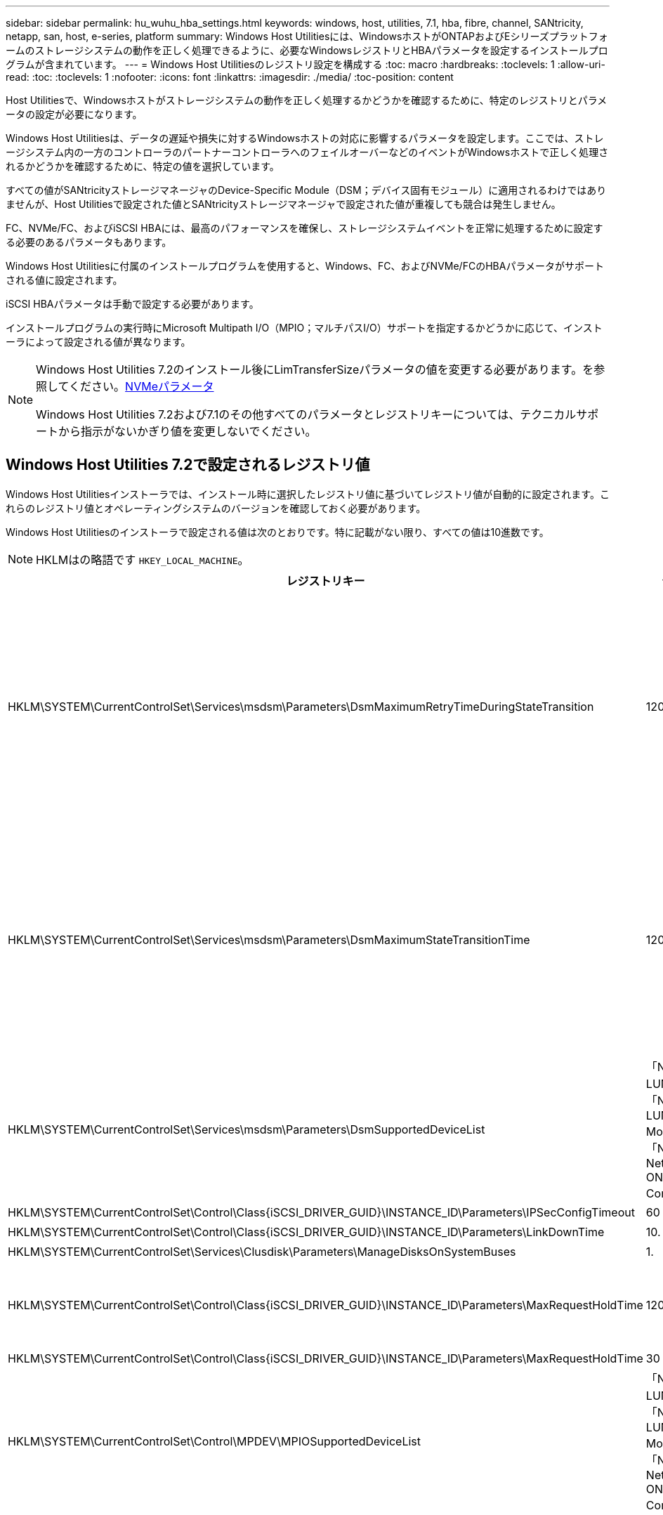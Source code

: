---
sidebar: sidebar 
permalink: hu_wuhu_hba_settings.html 
keywords: windows, host, utilities, 7.1, hba, fibre, channel, SANtricity, netapp, san, host, e-series, platform 
summary: Windows Host Utilitiesには、WindowsホストがONTAPおよびEシリーズプラットフォームのストレージシステムの動作を正しく処理できるように、必要なWindowsレジストリとHBAパラメータを設定するインストールプログラムが含まれています。 
---
= Windows Host Utilitiesのレジストリ設定を構成する
:toc: macro
:hardbreaks:
:toclevels: 1
:allow-uri-read: 
:toc: 
:toclevels: 1
:nofooter: 
:icons: font
:linkattrs: 
:imagesdir: ./media/
:toc-position: content


[role="lead"]
Host Utilitiesで、Windowsホストがストレージシステムの動作を正しく処理するかどうかを確認するために、特定のレジストリとパラメータの設定が必要になります。

Windows Host Utilitiesは、データの遅延や損失に対するWindowsホストの対応に影響するパラメータを設定します。ここでは、ストレージシステム内の一方のコントローラのパートナーコントローラへのフェイルオーバーなどのイベントがWindowsホストで正しく処理されるかどうかを確認するために、特定の値を選択しています。

すべての値がSANtricityストレージマネージャのDevice-Specific Module（DSM；デバイス固有モジュール）に適用されるわけではありませんが、Host Utilitiesで設定された値とSANtricityストレージマネージャで設定された値が重複しても競合は発生しません。

FC、NVMe/FC、およびiSCSI HBAには、最高のパフォーマンスを確保し、ストレージシステムイベントを正常に処理するために設定する必要のあるパラメータもあります。

Windows Host Utilitiesに付属のインストールプログラムを使用すると、Windows、FC、およびNVMe/FCのHBAパラメータがサポートされる値に設定されます。

iSCSI HBAパラメータは手動で設定する必要があります。

インストールプログラムの実行時にMicrosoft Multipath I/O（MPIO；マルチパスI/O）サポートを指定するかどうかに応じて、インストーラによって設定される値が異なります。

[NOTE]
====
Windows Host Utilities 7.2のインストール後にLimTransferSizeパラメータの値を変更する必要があります。を参照してください。<<nvme_parameters,NVMeパラメータ>>

Windows Host Utilities 7.2および7.1のその他すべてのパラメータとレジストリキーについては、テクニカルサポートから指示がないかぎり値を変更しないでください。

====


== Windows Host Utilities 7.2で設定されるレジストリ値

Windows Host Utilitiesインストーラでは、インストール時に選択したレジストリ値に基づいてレジストリ値が自動的に設定されます。これらのレジストリ値とオペレーティングシステムのバージョンを確認しておく必要があります。

Windows Host Utilitiesのインストーラで設定される値は次のとおりです。特に記載がない限り、すべての値は10進数です。


NOTE: HKLMはの略語です `HKEY_LOCAL_MACHINE`。

[cols="20,20,30"]
|===
| レジストリキー | 価値 | 設定時 


| HKLM\SYSTEM\CurrentControlSet\Services\msdsm\Parameters\DsmMaximumRetryTimeDuringStateTransition | 120 | MPIOのサポートが指定されており、サーバがWindows Server 2025、2022、2019、2016、または2012 R2の場合 


| HKLM\SYSTEM\CurrentControlSet\Services\msdsm\Parameters\DsmMaximumStateTransitionTime | 120 | MPIOのサポートが指定されており、サーバがWindows Server 2025、2022、2019、2016、または2012 R2の場合 


| HKLM\SYSTEM\CurrentControlSet\Services\msdsm\Parameters\DsmSupportedDeviceList | 「NETAPP LUN」、「NETAPP LUN C-Mode」、「NVMe NetApp ONTAO Con」 | MPIO サポートが指定されている場合 


| HKLM\SYSTEM\CurrentControlSet\Control\Class\{iSCSI_DRIVER_GUID}\INSTANCE_ID\Parameters\IPSecConfigTimeout | 60 | 常に 


| HKLM\SYSTEM\CurrentControlSet\Control\Class\{iSCSI_DRIVER_GUID}\INSTANCE_ID\Parameters\LinkDownTime | 10. | 常に 


| HKLM\SYSTEM\CurrentControlSet\Services\Clusdisk\Parameters\ManageDisksOnSystemBuses | 1. | 常に 


| HKLM\SYSTEM\CurrentControlSet\Control\Class\{iSCSI_DRIVER_GUID}\INSTANCE_ID\Parameters\MaxRequestHoldTime | 120 | MPIO サポートが選択されていない場合 


| HKLM\SYSTEM\CurrentControlSet\Control\Class\{iSCSI_DRIVER_GUID}\INSTANCE_ID\Parameters\MaxRequestHoldTime | 30 | 常に 


| HKLM\SYSTEM\CurrentControlSet\Control\MPDEV\MPIOSupportedDeviceList | 「NetApp LUN」、「NetApp LUN C-Mode」、「NVMe NetApp ONTAO Con」 | MPIO サポートが指定されている場合 


| HKLM\SYSTEM\CurrentControlSet\Services\MPIO\Parameters\PathRecoveryInterval | 30 | サーバがWindows Server 2025、2022、2019、2016、または2012 R2の場合 


| HKLM\SYSTEM\CurrentControlSet\Services\MPIO\Parameters\PathVerifyEnabled | 1. | MPIO サポートが指定されている場合 


| HKLM\SYSTEM\CurrentControlSet\Services\msdsm\Parameters\PathVerifyEnabled | 1. | MPIOのサポートが指定されており、サーバがWindows Server 2025、2022、2019、2016、または2012 R2の場合 


| HKLM\SYSTEM\CurrentControlSet\Services\vnetapp\Parameters\PathVerifyEnabled | 0 | MPIO サポートが指定されている場合 


| HKLM\SYSTEM\CurrentControlSet\Services\MPIO\Parameters\PDORemovePeriod | 130 | MPIO サポートが指定されている場合 


| HKLM\SYSTEM\CurrentControlSet\Services\msdsm\Parameters\PDORemovePeriod | 130 | MPIOのサポートが指定されており、サーバがWindows Server 2025、2022、2019、2016、または2012 R2の場合 


| HKLM\SYSTEM\CurrentControlSet\Services\vnetapp\Parameters\PDORemovePeriod | 130 | MPIO サポートが指定されている場合 


| HKLM\SYSTEM\CurrentControlSet\Services\MPIO\Parameters\RetryCount | 6. | MPIO サポートが指定されている場合 


| HKLM\SYSTEM\CurrentControlSet\Services\msdsm\Parameters\RetryCount | 6. | MPIOのサポートが指定されており、サーバがWindows Server 2025、2022、2019、2016、または2012 R2の場合 


| HKLM\SYSTEM\CurrentControlSet\Services\MPIO\Parameters\RetryInterval | 1. | MPIO サポートが指定されている場合 


| HKLM\SYSTEM\CurrentControlSet\Services\msdsm\Parameters\RetryInterval | 1. | MPIOのサポートが指定されており、サーバがWindows Server 2025、2022、2019、2016、または2012 R2の場合 


| HKLM\SYSTEM\CurrentControlSet\Services\vnetapp\Parameters\RetryInterval | 1. | MPIO サポートが指定されている場合 


| HKLM\SYSTEM\CurrentControlSet\Services\disk\TimeOutValue | 120 | MPIO サポートが選択されていない場合 


| HKLM\SYSTEM\CurrentControlSet\Services\MPIO\Parameters\UseCustomPathRecoveryInterval | 1. | MPIOのサポートが指定されており、サーバがWindows Server 2025、2022、2019、2016、または2012 R2の場合 
|===


=== NVMeパラメータ

Windows Host Utilities 7.2をインストールすると、次のNVMe Emulexドライバパラメータが更新されます。

* EnableNVMe = 1
* NVMEMode = 0
* 転送サイズ = 1
+
Windows Host Utilities 7.2をインストールすると、LimTransferSizeパラメータは自動的に「1」に設定されます。インストール後、LimTransferSizeの値を「0」に手動で変更し、サーバーを再起動する必要があります。





== Windows Host Utilities 7.1で設定されるレジストリ値

Windows Host Utilitiesインストーラでは、インストール時に選択したレジストリ値に基づいてレジストリ値が自動的に設定されます。レジストリ値であるオペレーティングシステムのバージョンを確認しておく必要があります。

Windows Host Utilitiesのインストーラで設定される値は次のとおりです。特に記載がない限り、すべての値は10進数です。


NOTE: `HKLM` は、の略語です。 `HKEY_LOCAL_MACHINE`。

[cols="~, 10, ~"]
|===
| レジストリキー | 価値 | 設定時 


| HKLM\SYSTEM\CurrentControlSet\Services\msdsm\Parameters\DsmMaximumRetryTimeDuringStateTransition | 120 | MPIOサポートが指定されており、サーバがWindows Server 2016、2012 R2、2012、2008 R2、または2008の場合（Data ONTAP DSMが検出された場合を除く） 


| HKLM\SYSTEM\CurrentControlSet\Services\msdsm\Parameters\DsmMaximumStateTransitionTime | 120 | MPIOサポートが指定されており、サーバがWindows Server 2016、2012 R2、2012、2008 R2、または2008の場合（Data ONTAP DSMが検出された場合を除く） 


.2+| HKLM\SYSTEM\CurrentControlSet\Services\msdsm\Parameters\DsmSupportedDeviceList | "NETAPPLUN" | MPIO サポートが指定されている場合 


| 「 NetApp LUN 」、「 NetApp LUN C-Mode 」 | MPIO サポートが指定されている場合、 Data ONTAP DSM が検出された場合を除きます 


| HKLM\SYSTEM\CurrentControlSet\Control\Class\{iscsi_driver_GUID}\instance_ID\Parameters\IPSecConfigTimeout | 60 | Data ONTAP DSM が検出された場合を除き、常に実行されます 


| HKLM\SYSTEM\CurrentControlSet\Control\Class\{iscsi_driver_GUID}\instance_ID\Parameters\LinkDownTime | 10. | 常に 


| HKLM\SYSTEM\CurrentControlSet\Services\Clusdisk\Parameters\ManageDisksOnSystemBuses | 1. | Data ONTAP DSM が検出された場合を除き、常に実行されます 


.2+| HKLM\SYSTEM\CurrentControlSet\Control\Class\{iscsi_driver_GUID}\instance_ID\Parameters\MaxRequestHoldTime | 120 | MPIO サポートが選択されていない場合 


| 30 | Data ONTAP DSM が検出された場合を除き、常に実行されます 


.2+| HKLM\SYSTEM\CurrentControlSet\Control\MPDEV\MPIOSupportedDeviceList | 「 NetApp LUN 」 | MPIO サポートが指定されている場合 


| 「 NetApp LUN 」、「 NetApp LUN C-Mode 」 | MPIO がサポートされている場合に指定します。ただし、 Data ONTAP DSM が検出された場合は除きます 


| HKLM\SYSTEM\CurrentControlSet\Services\MPIO\Parameters\PathRecoveryInterval | 40 | サーバが Windows Server 2008 、 Windows Server 2008 R2 、 Windows Server 2012 、 Windows Server 2012 R2 、または Windows Server 2016 のみの場合 


| HKLM\SYSTEM\CurrentControlSet\Services\MPIO\Parameters\PathVerifyEnabled | 0 | MPIO サポートが指定されている場合、 Data ONTAP DSM が検出された場合を除きます 


| HKLM\SYSTEM\CurrentControlSet\Services\msdsm\Parameters\PathVerifyEnabled | 0 | MPIO サポートが指定されている場合、 Data ONTAP DSM が検出された場合を除きます 


| HKLM\SYSTEM\CurrentControlSet\Services\msdsm\Parameters\PathVerifyEnabled | 0 | MPIOサポートが指定されており、サーバがWindows Server 2016、2012 R2、2012、2008 R2、または2008の場合（Data ONTAP DSMが検出された場合を除く） 


| HKLM\SYSTEM\CurrentControlSet\Services\msiscdsm\Parameters\PathVerifyEnabled | 0 | MPIO サポートが指定されていて、 Data ONTAP DSM が検出された場合を除き、サーバが Windows Server 2003 である場合 


| HKLM\SYSTEM\CurrentControlSet\Services\vnetapp\Parameters\PathVerifyEnabled | 0 | MPIO サポートが指定されている場合、 Data ONTAP DSM が検出された場合を除きます 


| HKLM\SYSTEM\CurrentControlSet\Services\MPIO\Parameters\PDORemovePeriod | 130 | MPIO サポートが指定されている場合、 Data ONTAP DSM が検出された場合を除きます 


| HKLM\SYSTEM\CurrentControlSet\Services\msdsm\Parameters\PDORemovePeriod | 130 | MPIOサポートが指定されており、サーバがWindows Server 2016、2012 R2、2012、2008 R2、または2008の場合（Data ONTAP DSMが検出された場合を除く） 


| HKLM\SYSTEM\CurrentControlSet\Services\msiscdsm\Parameters\PDORemovePeriod | 130 | MPIO サポートが指定されていて、 Data ONTAP DSM が検出された場合を除き、サーバが Windows Server 2003 である場合 


| HKLM\SYSTEM\CurrentControlSet\Services\vnetapp\Parameters\PDORemovePeriod | 130 | MPIO サポートが指定されている場合、 Data ONTAP DSM が検出された場合を除きます 


| HKLM\SYSTEM\CurrentControlSet\Services\MPIO\Parameters\RetryCount | 6. | MPIO サポートが指定されている場合、 Data ONTAP DSM が検出された場合を除きます 


| HKLM\SYSTEM\CurrentControlSet\Services\msdsm\Parameters\RetryCount | 6. | MPIOサポートが指定されており、サーバがWindows Server 2016、2012 R2、2012、2008 R2、または2008の場合（Data ONTAP DSMが検出された場合を除く） 


| HKLM\SYSTEM\CurrentControlSet\Services\msiscdsm\Parameters\RetryCount | 6. | MPIO サポートが指定されていて、 Data ONTAP DSM が検出された場合を除き、サーバが Windows Server 2003 である場合 


| HKLM\SYSTEM\CurrentControlSet\Services\vnetapp\Parameters\RetryCount | 6. | MPIO サポートが指定されている場合、 Data ONTAP DSM が検出された場合を除きます 


| HKLM\SYSTEM\CurrentControlSet\Services\MPIO\Parameters\RetryInterval | 1. | MPIO サポートが指定されている場合、 Data ONTAP DSM が検出された場合を除きます 


| HKLM\SYSTEM\CurrentControlSet\Services\msdsm\Parameters\RetryInterval | 1. | MPIOサポートが指定されており、サーバがWindows Server 2016、2012 R2、2012、2008 R2、または2008の場合（Data ONTAP DSMが検出された場合を除く） 


| HKLM\SYSTEM\CurrentControlSet\Services\vnetapp\Parameters\RetryInterval | 1. | MPIO サポートが指定されている場合、 Data ONTAP DSM が検出された場合を除きます 


.2+| HKLM\SYSTEM\CurrentControlSet\Services\Disk\TimeOutValue | 120 | MPIO サポートが選択されていない場合、 Data ONTAP DSM が検出された場合を除きます 


| 60 | MPIO サポートが指定されている場合、 Data ONTAP DSM が検出された場合を除きます 


| HKLM\SYSTEM\CurrentControlSet\Services\MPIO\Parameters\UseCustomPathRecoveryInterval | 1. | サーバがWindows Server 2016、2012 R2、2012、2008 R2、または2008の場合 
|===
を参照してください https://docs.microsoft.com/en-us/troubleshoot/windows-server/performance/windows-registry-advanced-users["Microsoft のドキュメント"^] を参照してください。



== Windows Host Utilities で設定される FC HBA の値

FCを使用するシステムでは、Host UtilitiesのインストーラによってEmulex HBAおよびQLogic FC HBAに必要なタイムアウト値が設定されます。

Emulex FC HBAの場合、インストーラは次のパラメータを設定します。

[role="tabbed-block"]
====
.MPIOが選択されている場合
--
|===
| プロパティタイプ | プロパティ値 


| LinkTimeOut | 1. 


| ノードタイムアウト | 10. 
|===
--
.MPIOが選択されていない場合
--
|===
| プロパティタイプ | プロパティ値 


| LinkTimeOut | 30 


| ノードタイムアウト | 120 
|===
--
====
QLogic FC HBAの場合、インストーラは次のパラメータを設定します。

[role="tabbed-block"]
====
.MPIOが選択されている場合
--
|===
| プロパティタイプ | プロパティ値 


| LinkDownTimeOut の 2 つのリンクがあり | 1. 


| PortDownRetryCount のように指定します | 10. 
|===
--
.MPIOが選択されていない場合
--
|===
| プロパティタイプ | プロパティ値 


| LinkDownTimeOut の 2 つのリンクがあり | 30 


| PortDownRetryCount のように指定します | 120 
|===
--
====

NOTE: パラメータの名前は、プログラムによって多少異なる場合があります。
たとえば、QLogic QConvergeConsoleプログラムでは、パラメータはと表示されます `Link Down Timeout`。
Host Utilities `fcconfig.ini` Fileには、このパラメータがどちらかと表示されます `LinkDownTimeOut` または `MpioLinkDownTimeOut`（MPIOが指定されているかどうかによって異なります）。ただし、これらの名前はすべて同じ HBA パラメータを表します。を参照してください https://www.broadcom.com/support/download-search["Emulex 社"^] または https://driverdownloads.qlogic.com/QLogicDriverDownloads_UI/Netapp_search.aspx["QLogic"^] タイムアウトパラメータの詳細については、を参照してください。



=== Host Utilities の変更内容を FC HBA ドライバの設定に把握します

FC システムへの必要な Emulex または QLogic HBA ドライバのインストール中に、いくつかのパラメータがチェックされ、場合によっては変更されます。

MS DSM for Windows MPIO が検出された場合、 Host Utilities は次のパラメータに値を設定します。

* LinkTimeOut –物理リンクがダウンした後、ホストポートが I/O を再開するまでの待機時間を秒単位で定義します。
* NodeTimeout –ホストポートがターゲットデバイスへの接続がダウンしていることを認識するまでの秒数を定義します。


HBA の問題のトラブルシューティングを行うときは、これらの設定が正しい値であることを確認してください。正しい値は次の 2 つの要因によって異なります。

* HBA ベンダー
* マルチパスソフトウェア（ MPIO ）の使用状況


HBA 設定を修正するには、 Windows Host Utilities インストーラの Repair オプションを実行します。

[role="tabbed-block"]
====
.Emulex HBAドライバ
--
FCシステムを使用している場合は、Emulex HBAドライバの設定を確認する必要があります。これらの設定は HBA のポートごとに行う必要があります。

.手順
. OnCommand Manager を開きます。
. リストから適切な HBA を選択し、 [* Driver Parameters * （ドライバパラメータ * ） ] タブをクリックします。
+
ドライバパラメータが表示されます。

+
.. MPIO ソフトウェアを使用している場合は、次のドライバ設定があることを確認してください。
+
*** LinkTimeOut-1
*** NodeTimeout-10


.. MPIO ソフトウェアを使用していない場合は、次のドライバ設定を使用していることを確認してください。
+
*** LinkTimeOut-30
*** NodeTimeout-120






--
.QLogic HBAドライバ
--
FCシステムでは、QLogic HBAドライバの設定を確認する必要があります。これらの設定は HBA のポートごとに行う必要があります。

.手順
. QConvergeConsole を開き、ツールバーの * Connect * をクリックします。
+
[ホストに接続]*ダイアログボックスが表示されます。

. リストから適切なホストを選択し、*[接続]*を選択します。
+
HBA のリストが FC HBA ペインに表示されます。

. リストから適切なHBAポートを選択し、*[設定]*タブを選択します。
. [ 設定の選択 ] セクションで '[* HBA ポートの詳細設定 * ] を選択します
. MPIOソフトウェアを使用している場合は、次のドライバ設定があることを確認します。
+
** リンクダウンタイムアウト（ linkdwnto ） -1
** ポートダウン再試行回数 (portdwnrc)-10


. MPIOソフトウェアを使用していない場合は、次のドライバ設定があることを確認します。
+
** リンクダウンタイムアウト（ linkdwnto ） -30
** Port Down Retry Count （ portdwnrc ）： 120




--
====